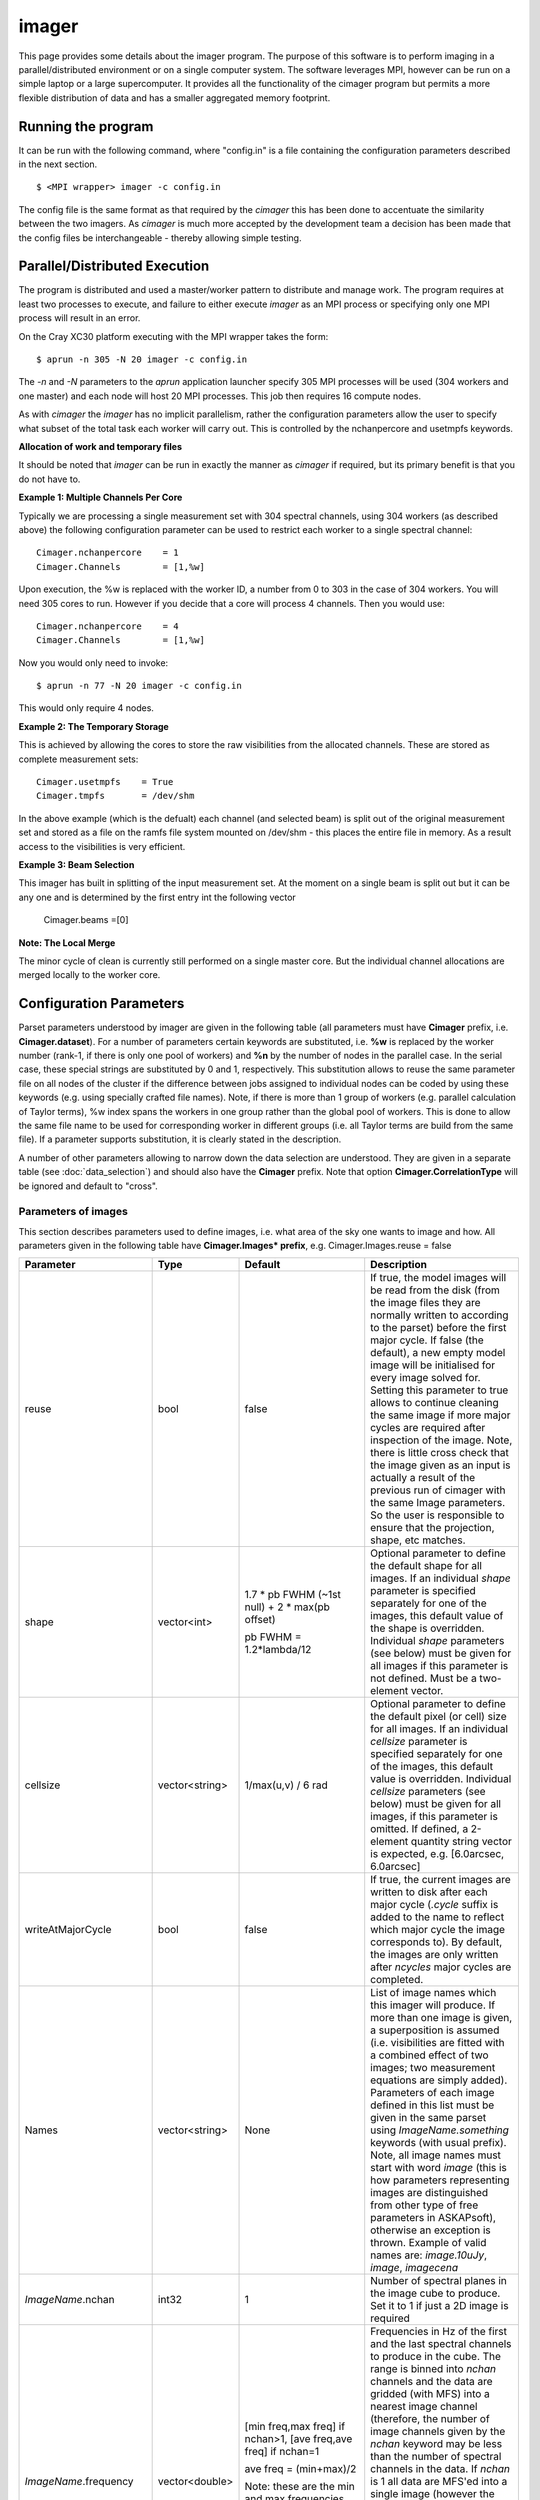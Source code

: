 imager
=======

This page provides some details about the imager program. The purpose of this
software is to perform imaging in a parallel/distributed environment or on a single
computer system. The software leverages MPI, however can be run on a simple laptop
or a large supercomputer. It provides all the functionality of the cimager program
but permits a more flexible distribution of data and has a smaller aggregated memory
footprint.

Running the program
-------------------

It can be run with the following command, where "config.in" is a file containing the
configuration parameters described in the next section. ::

   $ <MPI wrapper> imager -c config.in

The config file is the same format as that required by the *cimager* this has been
done to accentuate the similarity between the two imagers. As *cimager* is much more
accepted by the development team a decision has been made that the config files be
interchangeable - thereby allowing simple testing.

Parallel/Distributed Execution
------------------------------

The program is distributed and used a master/worker pattern to distribute and manage work.
The program requires at least two processes to execute, and failure to either execute
*imager* as an MPI process or specifying only one MPI process will result in an error.

On the Cray XC30 platform executing with the MPI wrapper takes the form::

    $ aprun -n 305 -N 20 imager -c config.in

The *-n* and *-N* parameters to the *aprun* application launcher specify 305 MPI processes
will be used (304 workers and one master) and each node will host 20 MPI processes. This
job then requires 16 compute nodes.

As with *cimager* the *imager* has no implicit parallelism, rather the configuration
parameters allow the user to specify what subset of the total task each worker
will carry out. This is controlled by the nchanpercore and usetmpfs keywords.

**Allocation of work and temporary files**

It should be noted that *imager* can be run in exactly the manner as *cimager* if required,
but its primary benefit is that you do not have to.

**Example 1: Multiple Channels Per Core**

Typically we are processing a single measurement set with 304 spectral channels, using 304 workers
(as described above) the following configuration parameter can be used to restrict each
worker to a single spectral channel::

    Cimager.nchanpercore    = 1
    Cimager.Channels        = [1,%w]

Upon execution, the %w is replaced with the worker ID, a number from 0 to 303 in the case
of 304 workers. You will need 305 cores to run. However if you decide that a core will process
4 channels. Then you would use::

    Cimager.nchanpercore    = 4
    Cimager.Channels        = [1,%w]


Now you would only need to invoke::

    $ aprun -n 77 -N 20 imager -c config.in

This would only require 4 nodes.


**Example 2: The Temporary Storage**

This is achieved by allowing the cores to store the raw visibilities from the
allocated channels. These are stored as complete measurement sets::

    Cimager.usetmpfs    = True
    Cimager.tmpfs       = /dev/shm

In the above example (which is the defualt) each channel (and selected beam) is split out
of the original measurement set and stored as a file on the ramfs file system mounted on
/dev/shm - this places the entire file in memory. As a result access to the visibilities
is very efficient.

**Example 3: Beam Selection**

This imager has built in splitting of the input measurement set. At the moment on a single
beam is split out but it can be any one and is determined by the first entry int the following
vector

    Cimager.beams       =[0]
    

**Note: The Local Merge**

The minor cycle of clean is currently still performed on a single master core. But the
individual channel allocations are merged locally to the worker core.



Configuration Parameters
------------------------


Parset parameters understood by imager are given in the following table (all parameters
must have **Cimager** prefix, i.e. **Cimager.dataset**). For a number of parameters
certain keywords are substituted, i.e. **%w** is replaced by the worker number (rank-1, if
there is only one pool of workers) and **%n** by the number of nodes in the parallel case.
In the serial case, these special strings are substituted by 0 and 1, respectively. This
substitution allows to reuse the same parameter file on all nodes of the cluster if the
difference between jobs assigned to individual nodes can be coded by using these keywords
(e.g. using specially crafted file names). Note, if there is more than 1 group of workers
(e.g. parallel calculation of Taylor terms), %w index spans the workers in one group
rather than the global pool of workers. This is done to allow the same file name to be
used for corresponding worker in different groups (i.e. all Taylor terms are build from
the same file). If a parameter supports substitution, it is clearly stated in the
description.

A number of other parameters allowing to narrow down the data selection are understood.
They are given in a separate table (see :doc:`data_selection`) and should also have the
**Cimager** prefix. Note that option **Cimager.CorrelationType** will be ignored and
default to "cross".

+--------------------------+------------------+--------------+----------------------------------------------------+
|**Parameter**             |**Type**          |**Default**   |**Description**                                     |
+==========================+==================+==============+====================================================+
|imagetype                 |string            |"casa"        |Type of the image handler (determines the format of |
|                          |                  |              |the images, both which are written to or read from  |
|                          |                  |              |the disk). The default is to create casa images and |
|                          |                  |              |this is the only option implemented so far.         |
+--------------------------+------------------+--------------+----------------------------------------------------+
|dataset                   |string or         |None          |Measurement set file name to read from. Usual       |
|                          |vector<string>    |              |substitution rules apply if the parameter is a      |
|                          |                  |              |single string. If the parameter is given as a vector|
|                          |                  |              |of strings all measurement sets given by this vector|
|                          |                  |              |are effectively concatenated together on-the-fly in |
|                          |                  |              |the serial case. In the parallel case, the size of  |
|                          |                  |              |the vector is required to be either 1 or the number |
|                          |                  |              |of nodes - 1, and therefore there is one measurement|
|                          |                  |              |set per worker node.                                |
+--------------------------+------------------+--------------+----------------------------------------------------+
|nworkergroups             |int               |1             |Number of worker groups. This option can only be    |
|                          |                  |              |used in the parallel mode. If it is greater than 1, |
|                          |                  |              |the model parameters are distributed (as evenly as  |
|                          |                  |              |possible) between the given number of groups of     |
|                          |                  |              |workers (e.g. if one calculates a Taylor term       |
|                          |                  |              |expansion of the order of 1 for one image, setting  |
|                          |                  |              |this parameter to 3 will allow parallel computation |
|                          |                  |              |of the Taylor terms for this image). This is on top |
|                          |                  |              |of the normal parallelism within the group (the %w  |
|                          |                  |              |index spans from 0 to the number of workers per     |
|                          |                  |              |group - 1). Essentially, this option allows to throw|
|                          |                  |              |several workers on the same problem if the model    |
|                          |                  |              |allows partitioning.Taylor terms, faceting and      |
|                          |                  |              |multiple images in the model are the typical use    |
|                          |                  |              |cases.                                              |
+--------------------------+------------------+--------------+----------------------------------------------------+
|nchanpercore              |int               |1             |Number of channels allocated to each worker core    |
|
+--------------------------+------------------+--------------+----------------------------------------------------+
|beams                     |vector<int>       |[0]           |Beam number to be selected from the measurement set |
|                          |                  |              |                                                    |
+--------------------------+------------------+--------------+----------------------------------------------------+
|datacolumn                |string            |"DATA"        |The name of the data column in the measurement set  |
|                          |                  |              |which will be the source of visibilities.This can be|
|                          |                  |              |useful to process real telescope data which were    |
|                          |                  |              |passed through *casapy* at some stage (e.g. to image|
|                          |                  |              |calibrated data which are stored in the             |
|                          |                  |              |*CORRECTED_DATA* column). In the measurement set    |
|                          |                  |              |convention, the *DATA* column which is used by      |
|                          |                  |              |default contains raw uncalibrated data as received  |
|                          |                  |              |directly from the telescope. Calibration tasks in   |
|                          |                  |              |*casapy* make a copy when calibration is applied    |
|                          |                  |              |creating a new data column.                         |
+--------------------------+------------------+--------------+----------------------------------------------------+
|sphfuncforpsf             |bool              |false         |If true, the default spheroidal function gridder is |
|                          |                  |              |used to compute PSF regardless of the gridder       |
|                          |                  |              |selected for model degridding and residual          |
|                          |                  |              |gridding. This has a potential to produce better    |
|                          |                  |              |behaving PSF by taking out two major factors of     |
|                          |                  |              |position dependence. Note, this doesn't make the PSF|
|                          |                  |              |correct or otherwise,it is just a different         |
|                          |                  |              |approximation                                       |
+--------------------------+------------------+--------------+----------------------------------------------------+
|calibrate                 |bool              |false         |If true, calibration of visibilities will be        |
|                          |                  |              |performed before imaging. See                       |
|                          |                  |              |:doc:`calibration_solutions` for details on         |
|                          |                  |              |calibration parameters used during this application |
|                          |                  |              |process.                                            |
+--------------------------+------------------+--------------+----------------------------------------------------+
|calibrate.scalenoise      |bool              |false         |If true, the noise estimate will be scaled in       |
|                          |                  |              |accordance with the applied calibrator factor to    |
|                          |                  |              |achieve proper weighting.                           |
+--------------------------+------------------+--------------+----------------------------------------------------+
|calibrate.allowflag       |bool              |false         |If true, corresponding visibilities are flagged if  |
|                          |                  |              |the inversion of Mueller matrix fails. Otherwise, an|
|                          |                  |              |exception is thrown should the matrix inversion fail|
+--------------------------+------------------+--------------+----------------------------------------------------+
|calibrate.ignorebeam      |bool              |false         |If true, the calibration solution corresponding to  |
|                          |                  |              |beam 0 will be applied to all beams                 |
+--------------------------+------------------+--------------+----------------------------------------------------+
|gainsfile                 |string            |""            |This is an obsolete parameter, which is still       |
|                          |                  |              |supported for backwards compatibility defining the  |
|                          |                  |              |file with antenna gains (a parset format, keywords  |
|                          |                  |              |look like **gain.g11.0**, where g11 or g22 in the   |
|                          |                  |              |middle correspond to different polarisations and the|
|                          |                  |              |trailing number is the zero-based antenna           |
|                          |                  |              |number. The default value (empty string) means no   |
|                          |                  |              |gain correction is performed. The gain file format  |
|                          |                  |              |is the same as produced by Ccalibrator.             |
+--------------------------+------------------+--------------+----------------------------------------------------+
|restore                   |bool              |false         |If true, the image will be restored (by convolving  |
|                          |                  |              |with the given 2D gaussian). This is an additional  |
|                          |                  |              |step to normal imaging, which, by default, ends with|
|                          |                  |              |just a model image. The restored image is written   |
|                          |                  |              |into a separate image file (with the **.restore**   |
|                          |                  |              |suffix). The convolution is done with the restore   |
|                          |                  |              |solver (see also :doc:`solver`) which reuses the    |
|                          |                  |              |same parameters used to setup the image solver (and |
|                          |                  |              |therefore ensuring the same preconditioning is      |
|                          |                  |              |done). The only additional parameter of the restore |
|                          |                  |              |solver is the shape of the gaussian representing    |
|                          |                  |              |clean beam (or flag to determine the shape). It is  |
|                          |                  |              |given by the **restore.beam** parameter, which must |
|                          |                  |              |be present if **restore** is set to True            |
+--------------------------+------------------+--------------+----------------------------------------------------+
|restore.beam              |vector<string>    |None          |Either a single word *fit* or a quantity string     |
|                          |                  |              |describing the shape of the clean beam (to convolve |
|                          |                  |              |the model image with). If quantity is given it must |
|                          |                  |              |have exactly 3 elements, e.g. [30arcsec, 10arcsec,  |
|                          |                  |              |40deg]. Otherwise an exception is thrown. This      |
|                          |                  |              |parameter is only used if *restore* is set to       |
|                          |                  |              |True. If restore.beam=fit, the code will fit a 2D   |
|                          |                  |              |gaussian to the PSF image (first encountered if     |
|                          |                  |              |multiple images are solved for) and use the results |
|                          |                  |              |of this fit.                                        |
+--------------------------+------------------+--------------+----------------------------------------------------+
|restore.beam.cutoff       |double            |0.05          |Cutoff for the support search prior to beam fitting,|
|                          |                  |              |as a fraction of the PSF peak. This parameter is    |
|                          |                  |              |only used if *restore.beam=fit*. The code does      |
|                          |                  |              |fitting on a limited support (to speed things up and|
|                          |                  |              |to avoid sidelobes influencing the fit). The extent |
|                          |                  |              |of this support is controlled by this parameter     |
|                          |                  |              |representing the level of the PSF which should be   |
|                          |                  |              |included into support. This value should be above   |
|                          |                  |              |the first sidelobe level for meaningful results.    |
+--------------------------+------------------+--------------+----------------------------------------------------+
|restore.equalise          |bool              |false         |If true, the final residual is multiplied by the    |
|                          |                  |              |square root of the truncated normalised weight      |
|                          |                  |              |(i.e. additional weight described by Sault et       |
|                          |                  |              |al. (1996), which gives a flat noise). Note, that   |
|                          |                  |              |the source flux densities are likely to have        |
|                          |                  |              |position-dependent errors if this option is used    |
|                          |                  |              |because not all flux is recovered during the clean  |
|                          |                  |              |process. However, the images look aesthetically     |
|                          |                  |              |pleasing with this option.                          |
+--------------------------+------------------+--------------+----------------------------------------------------+
|Images.xxx                |various           |              |A number of parameters given in this form define the|
|                          |                  |              |images one wants to produce (shapes, positions,     |
|                          |                  |              |etc). The details are given in a separate section   |
|                          |                  |              |(see below)                                         |
+--------------------------+------------------+--------------+----------------------------------------------------+
|memorybuffers             |bool              |false         |The accessor subsystem provides a buffer mechanism  |
|                          |                  |              |to work with scratch information.  If this flag is  |
|                          |                  |              |set to false (default), these buffers will be kept  |
|                          |                  |              |on disk (in a subtable of the dataset called        |
|                          |                  |              |*BUFFERS*). If this flag is set to true, scratch    |
|                          |                  |              |buffers are kept in memory and the dataset is opened|
|                          |                  |              |for read only. The imager code had been converted at|
|                          |                  |              |some stage to process the data without using scratch|
|                          |                  |              |buffers. Therefore, the status of this flag does not|
|                          |                  |              |affect the performance or memory usage. However, it |
|                          |                  |              |seems a good idea to always set it to *true* to     |
|                          |                  |              |ensure that the dataset given by the *dataset*      |
|                          |                  |              |keyword is always opened for read-only              |
+--------------------------+------------------+--------------+----------------------------------------------------+
|nUVWMachines              |int32             |number of     |Size of uvw-machines cache. uvw-machines are used to|
|                          |                  |beams         |convert uvw from a given phase centre to a common   |
|                          |                  |              |tangent point. To reduce the cost to set the machine|
|                          |                  |              |up (calculation of the transformation matrix), a    |
|                          |                  |              |number of these machines is cached. The key to the  |
|                          |                  |              |cache is a pair of two directions: the current phase|
|                          |                  |              |centre and the tangent centre. If the required pair |
|                          |                  |              |is within the tolerances of that used to setup one  |
|                          |                  |              |of the machines in the cache, this machine is       |
|                          |                  |              |reused. If none of the cache items matches the least|
|                          |                  |              |accessed one is replaced by the new machine which is|
|                          |                  |              |set up with the new pair of directions. The code    |
|                          |                  |              |would work faster if this parameter is set to the   |
|                          |                  |              |number of phase centres encountered during          |
|                          |                  |              |imaging. In non-faceting case, the optimal setting  |
|                          |                  |              |would be the number of synthetic beams times the    |
|                          |                  |              |number of fields. For faceting (btw, the performance|
|                          |                  |              |gain is quite significant in this case), it should  |
|                          |                  |              |be further multiplied by the number of              |
|                          |                  |              |facets. Direction tolerances are given as a separate|
|                          |                  |              |parameter.                                          |
+--------------------------+------------------+--------------+----------------------------------------------------+
|uvwMachineDirTolerance    |quantity string   |"1e-6rad"     |Direction tolerance for the management of the       |
|                          |                  |              |uvw-machine cache (see *nUVWMachines* for           |
|                          |                  |              |details). The value should be an angular            |
|                          |                  |              |quantity. The default value corresponds roughly to  |
|                          |                  |              |0.2 arcsec and seems sufficient for all practical   |
|                          |                  |              |applications within the scope of ASKAPsoft.         |
+--------------------------+------------------+--------------+----------------------------------------------------+
|gridder                   |string            |None          |Name of the gridder, further parameters are given by|
|                          |                  |              |*gridder.something*. See :doc:`gridder` for details.|
|                          |                  |              |                                                    |
+--------------------------+------------------+--------------+----------------------------------------------------+
|rankstoringcf             |int               |1             |In the parallel mode, only this rank will attempt to|
|                          |                  |              |export convolution functions if this operation is   |
|                          |                  |              |requested (see *tablename* option in the            |
|                          |                  |              |:doc:`gridder`) This option is ignored in the serial|
|                          |                  |              |mode.                                               |
+--------------------------+------------------+--------------+----------------------------------------------------+
|visweights                |string            |"MFS" if any  |If this parameter is set to "MFS" gridders are setup|
|                          |                  |*nterms>1*,   |to grid/degrid with the weight required for         |
|                          |                  |"" otherwise  |multi-frequency synthesis. At the moment, this      |
|                          |                  |              |parameter is decoupled from the image setup, which  |
|                          |                  |              |has to be done separately in a consistent way to use|
|                          |                  |              |MSMFS (*nterms* should be set to something greater  |
|                          |                  |              |than 1).                                            |
+--------------------------+------------------+--------------+----------------------------------------------------+
|visweights.MFS.reffreq    |double            |ave freq (see |Reference frequency in Hz for MFS processing (see   |
|                          |                  |*frequency*   |above)                                              |
|                          |                  |above)        |                                                    |
+--------------------------+------------------+--------------+----------------------------------------------------+
|solver                    |string            |None          |Name of the solver, further parameters are given by |
|                          |                  |              |*solver.something*. See :doc:`solver` for details   |
|                          |                  |              |                                                    |
+--------------------------+------------------+--------------+----------------------------------------------------+
|thershold.xxx             |various           |              |Thresholds for the minor and major cycle (cycle     |
|                          |                  |              |termination criterion), see :doc:`solver` for       |
|                          |                  |              |details.                                            |
+--------------------------+------------------+--------------+----------------------------------------------------+
|preconditioner.xxx        |various           |              |Preconditioners applied to the normal equations     |
|                          |                  |              |before the solver is called, see :doc:`solver` for  |
|                          |                  |              |details.                                            |
+--------------------------+------------------+--------------+----------------------------------------------------+
|ncycles                   |int32             |0             |Number of major cycles (and iterations over the     |
|                          |                  |              |dataset)                                            |
+--------------------------+------------------+--------------+----------------------------------------------------+
|sensitivityimage          |bool              |true          |If true, an image with theoretical sensitivity will |
|                          |                  |              |be created in addition to weights image             |
+--------------------------+------------------+--------------+----------------------------------------------------+
|sensitivityimage.cutoff   |float             |0.01          |Desired cutoff in the sensitivity image             |
+--------------------------+------------------+--------------+----------------------------------------------------+
|freqframe                 |string            |topo          |Frequency frame to work in (the frame is converted  |
|                          |                  |              |when the dataset is read). Either lsrk or topo is   |
|                          |                  |              |supported.                                          |
+--------------------------+------------------+--------------+----------------------------------------------------+


Parameters of images
````````````````````

This section describes parameters used to define images, i.e. what area of the sky one wants to image and how.
All parameters given in the following table have **Cimager.Images* prefix**, e.g. Cimager.Images.reuse = false

+--------------------------+----------------+-----------------------+----------------------------------------------+
|**Parameter**             |**Type**        |**Default**            |**Description**                               |
+==========================+================+=======================+==============================================+
|reuse                     |bool            |false                  |If true, the model images will be read from   |
|                          |                |                       |the disk (from the image files they are       |
|                          |                |                       |normally written to according to the parset)  |
|                          |                |                       |before the first major cycle. If false (the   |
|                          |                |                       |default), a new empty model image will be     |
|                          |                |                       |initialised for every image solved            |
|                          |                |                       |for. Setting this parameter to true allows to |
|                          |                |                       |continue cleaning the same image if more major|
|                          |                |                       |cycles are required after inspection of the   |
|                          |                |                       |image. Note, there is little cross check that |
|                          |                |                       |the image given as an input is actually a     |
|                          |                |                       |result of the previous run of cimager with the|
|                          |                |                       |same Image parameters. So the user is         |
|                          |                |                       |responsible to ensure that the projection,    |
|                          |                |                       |shape, etc matches.                           |
+--------------------------+----------------+-----------------------+----------------------------------------------+
|shape                     |vector<int>     |1.7 * pb FWHM (~1st    |Optional parameter to define the default shape|
|                          |                |null) + 2 * max(pb     |for all images. If an individual *shape*      |
|                          |                |offset)                |parameter is specified separately for one of  |
|                          |                |                       |the images, this default value of the shape is|
|                          |                |pb FWHM = 1.2*lambda/12|overridden. Individual *shape* parameters (see|
|                          |                |                       |below) must be given for all images if this   |
|                          |                |                       |parameter is not defined. Must be a           |
|                          |                |                       |two-element vector.                           |
+--------------------------+----------------+-----------------------+----------------------------------------------+
|cellsize                  |vector<string>  |1/max(u,v) / 6 rad     |Optional parameter to define the default pixel|
|                          |                |                       |(or cell) size for all images. If an          |
|                          |                |                       |individual *cellsize* parameter is specified  |
|                          |                |                       |separately for one of the images, this default|
|                          |                |                       |value is overridden. Individual *cellsize*    |
|                          |                |                       |parameters (see below) must be given for all  |
|                          |                |                       |images, if this parameter is omitted. If      |
|                          |                |                       |defined, a 2-element quantity string vector is|
|                          |                |                       |expected, e.g. [6.0arcsec, 6.0arcsec]         |
+--------------------------+----------------+-----------------------+----------------------------------------------+
|writeAtMajorCycle         |bool            |false                  |If true, the current images are written to    |
|                          |                |                       |disk after each major cycle (*.cycle* suffix  |
|                          |                |                       |is added to the name to reflect which major   |
|                          |                |                       |cycle the image corresponds to). By default,  |
|                          |                |                       |the images are only written after *ncycles*   |
|                          |                |                       |major cycles are completed.                   |
+--------------------------+----------------+-----------------------+----------------------------------------------+
|Names                     |vector<string>  |None                   |List of image names which this imager will    |
|                          |                |                       |produce. If more than one image is given, a   |
|                          |                |                       |superposition is assumed (i.e. visibilities   |
|                          |                |                       |are fitted with a combined effect of two      |
|                          |                |                       |images; two measurement equations are simply  |
|                          |                |                       |added). Parameters of each image defined in   |
|                          |                |                       |this list must be given in the same parset    |
|                          |                |                       |using *ImageName.something* keywords (with    |
|                          |                |                       |usual prefix). Note, all image names must     |
|                          |                |                       |start with word *image* (this is how          |
|                          |                |                       |parameters representing images are            |
|                          |                |                       |distinguished from other type of free         |
|                          |                |                       |parameters in ASKAPsoft), otherwise an        |
|                          |                |                       |exception is thrown. Example of valid names   |
|                          |                |                       |are: *image.10uJy*, *image*, *imagecena*      |
+--------------------------+----------------+-----------------------+----------------------------------------------+
|*ImageName*.nchan         |int32           |1                      |Number of spectral planes in the image cube to|
|                          |                |                       |produce. Set it to 1 if just a 2D image is    |
|                          |                |                       |required                                      |
+--------------------------+----------------+-----------------------+----------------------------------------------+
|*ImageName*.frequency     |vector<double>  |[min freq,max freq] if |Frequencies in Hz of the first and the last   |
|                          |                |nchan>1,               |spectral channels to produce in the cube. The |
|                          |                |[ave freq,ave freq] if |range is binned into *nchan* channels and the |
|                          |                |nchan=1                |data are gridded (with MFS) into a nearest    |
|                          |                |                       |image channel (therefore, the number of image |
|                          |                |ave freq = (min+max)/2 |channels given by the *nchan* keyword may be  |
|                          |                |                       |less than the number of spectral channels in  |
|                          |                |Note: these are the    |the data. If *nchan* is 1 all data are MFS'ed |
|                          |                |min and max            |into a single image (however the image will   |
|                          |                |frequencies being      |have a degenerate spectral axis with the      |
|                          |                |processed, which may   |frequency defined by the average of the first |
|                          |                |be a subset of the     |and the last element of this vector; it is    |
|                          |                |full frequency range.  |practical to make both elements identical,    |
|                          |                |                       |when *nchan* is 1). The vector should contain |
|                          |                |                       |2 elements at all times, otherwise an         |
|                          |                |                       |exception is thrown                           |
+--------------------------+----------------+-----------------------+----------------------------------------------+
|*ImageName*.direction     |vector<string>  |phase centre of the    |Direction to the centre of the required image |
|                          |                |visibilities           |(or tangent point for facets). This vector    |
|                          |                |                       |should contain a 3-element direction quantity |
|                          |                |                       |containing right ascension, declination and   |
|                          |                |                       |epoch, e.g. [12h30m00.00, -45.00.00.00,       |
|                          |                |                       |J2000]. Note that a casa style of declination |
|                          |                |                       |delimiters (dots rather than colons) is       |
|                          |                |                       |essential. Only *J2000* directions are        |
|                          |                |                       |currently supported.                          |
+--------------------------+----------------+-----------------------+----------------------------------------------+
|*ImageName*.tangent       |vector<string>  |""                     |Direction to the user-defined tangent point,  |
|                          |                |                       |if different from the centre of the           |
|                          |                |                       |image. This vector should contain a 3-element |
|                          |                |                       |direction quantity containing right ascension,|
|                          |                |                       |declination and epoch, e.g. [12h30m00.00,     |
|                          |                |                       |-45.00.00.00, J2000] or be empty (in this case|
|                          |                |                       |the tangent point will be in the image        |
|                          |                |                       |centre). Note that a casa style of declination|
|                          |                |                       |delimiters (dots rather than colons) is       |
|                          |                |                       |essential. Only *J2000* directions are        |
|                          |                |                       |currently supported. This option doesn't work |
|                          |                |                       |with faceting.                                |
+--------------------------+----------------+-----------------------+----------------------------------------------+
|*ImageName*.ewprojection  |bool            |false                  |If true, the image will be set up with the NCP|
|                          |                |                       |or SCP projection appropriate for East-West   |
|                          |                |                       |arrays (w-term is equivalent to this          |
|                          |                |                       |coordinate transfer for East-West arrays)     |
+--------------------------+----------------+-----------------------+----------------------------------------------+
|*ImageName*.shape         |vector<int>     |None                   |Optional parameter if the default shape       |
|                          |                |                       |(without image name prefix) is defined. This  |
|                          |                |                       |value will override the default shape for this|
|                          |                |                       |particular image. Must be a 2-element vector. |
+--------------------------+----------------+-----------------------+----------------------------------------------+
|*ImageName*.cellsize      |vector<string>  |None                   |Optional parameter if the default cell size   |
|                          |                |                       |(without image name prefix) is defined. This  |
|                          |                |                       |value will override the default cell size for |
|                          |                |                       |this particular image. A two-element vector of|
|                          |                |                       |quantity strings is expected, e.g. [6.0arcsec,|
|                          |                |                       |6.0arcsec]                                    |
+--------------------------+----------------+-----------------------+----------------------------------------------+
|*ImageName*.nfacets       |int32           |1                      |Number of facets for the given image. If      |
|                          |                |                       |greater than one, the image centre is treated |
|                          |                |                       |as a tangent point and *nfacets* facets are   |
|                          |                |                       |created for this given image                  |
|                          |                |                       |(parameters/output model images will have     |
|                          |                |                       |names like ImageName.facet.x.y, where x and y |
|                          |                |                       |are 0-based facet indices varying from 0 to   |
|                          |                |                       |*nfacet-1*).  The facets are merged together  |
|                          |                |                       |into a single image in the restore solver     |
|                          |                |                       |(i.e. it would happen only if *restore* is    |
|                          |                |                       |true).                                        |
+--------------------------+----------------+-----------------------+----------------------------------------------+
|*ImageName*.polarisation  |vector<string>  |["I"]                  |Polarisation planes to be produced for the    |
|                          |                |                       |image (should have at least one). Polarisation|
|                          |                |                       |conversion is done on-the-fly, so the output  |
|                          |                |                       |polarisation frame may differ from that of the|
|                          |                |                       |dataset. An exception is thrown if there is   |
|                          |                |                       |insufficient information to obtain the        |
|                          |                |                       |requested polarisation (e.g. there are no     |
|                          |                |                       |cross-pols and full stokes cube is            |
|                          |                |                       |requested). Note, ASKAPsoft uses the *correct*|
|                          |                |                       |definition of stokes parameters,              |
|                          |                |                       |i.e. *I=XX+YY*, which is different from casa  |
|                          |                |                       |and miriad (which imply I=(XX+YY)/2).The code |
|                          |                |                       |parsing the value of this parameter is quite  |
|                          |                |                       |flexible and allows many ways to define stokes|
|                          |                |                       |axis, e.g. ["XX YY"] or ["XX","YY"] or "XX,YY"|
|                          |                |                       |are all acceptable                            |
+--------------------------+----------------+-----------------------+----------------------------------------------+
|*ImageName*.nterms        |int32           |1                      |Number of Taylor terms for the given image. If|
|                          |                |                       |greater than one, a given number of Taylor    |
|                          |                |                       |terms is generated for the given image which  |
|                          |                |                       |are named ImageName.taylor.x, where x is the  |
|                          |                |                       |0-based Taylor order (note, it can be combined|
|                          |                |                       |with faceting causing the names to be more    |
|                          |                |                       |complex). This name substitution happens      |
|                          |                |                       |behind the scene (as for faceting) and a      |
|                          |                |                       |number of images (representing Taylor terms)  |
|                          |                |                       |is created instead of a single one. This      |
|                          |                |                       |option should be used in conjunction with     |
|                          |                |                       |*visweights* (see above) to utilize           |
|                          |                |                       |multi-scale multi-frequency algorithm. With   |
|                          |                |                       |*visweights="MFS"* the code recognizes        |
|                          |                |                       |different Taylor terms (using _taylor.x_ name |
|                          |                |                       |suffix) and applies the appropriate           |
|                          |                |                       |order-dependent weight.                       |
+--------------------------+----------------+-----------------------+----------------------------------------------+
|*ImageName*.facetstep     |int32           |min(shape(0),shape(1)) |Offset in tangent plane pixels between facet  |
|                          |                |                       |centres (assumed the same for both            |
|                          |                |                       |dimensions).  The default value is the image  |
|                          |                |                       |size, which means no overlap between facets   |
|                          |                |                       |(no overlap on the shortest axis for          |
|                          |                |                       |rectangular images). Overlap may be required  |
|                          |                |                       |to achieve a reasonable dynamic range with    |
|                          |                |                       |faceting (aliasing from the sources located   |
|                          |                |                       |beyond the facet edge). The alternative way to|
|                          |                |                       |address the same problem is the *padding*     |
|                          |                |                       |option of the gridder (see :doc:`gridder` for |
|                          |                |                       |details).                                     |
+--------------------------+----------------+-----------------------+----------------------------------------------+


Example
-------

.. code-block:: bash

    #
    # Input measurement set
    #
    Cimager.dataset                                 = 10uJy_stdtest.ms

    #
    # Define the image(s) to write
    #
    Cimager.Images.Names                            = [image.i.10uJy_clean_stdtest]
    Cimager.Images.shape                            = [2048,2048]
    Cimager.Images.cellsize                         = [6.0arcsec, 6.0arcsec]
    Cimager.Images.image.i.10uJy_clean_stdtest.frequency    = [1.420e9,1.420e9]
    Cimager.Images.image.i.10uJy_clean_stdtest.nchan        = 1
    Cimager.Images.image.i.10uJy_clean_stdtest.direction    = [12h30m00.00, -45.00.00.00, J2000]

    #
    # Use a multiscale Clean solver
    #
    Cimager.solver                                  = Clean
    Cimager.solver.Clean.algorithm                  = MultiScale
    Cimager.solver.Clean.scales                     = [0, 3, 10, 30]
    Cimager.solver.Clean.niter                      = 10000
    Cimager.solver.Clean.gain                       = 0.1
    Cimager.solver.Clean.tolerance                  = 0.1
    Cimager.solver.Clean.verbose                    = True

    Cimager.threshold.minorcycle                    = [0.27mJy, 10%]
    Cimager.threshold.majorcycle                    = 0.3mJy

    Cimager.ncycles                                 = 10

    #
    # Restore the image at the end
    #
    Cimager.restore                                 = True
    Cimager.restore.beam                            = [30arcsec, 30arcsec, 0deg]

    #
    # Use preconditioning for deconvolution
    #
    Cimager.preconditioner.Names                    = [Wiener, GaussianTaper]
    Cimager.preconditioner.Wiener.noisepower        = 100.0
    Cimager.preconditioner.GaussianTaper            = [20arcsec, 20arcsec, 0deg]
